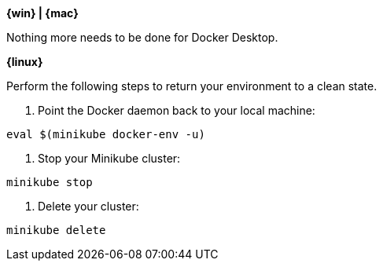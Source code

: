 ////
 Copyright (c) 2018 IBM Corporation and others.
 Licensed under Creative Commons Attribution-NoDerivatives
 4.0 International (CC BY-ND 4.0)
   https://creativecommons.org/licenses/by-nd/4.0/

 Contributors:
     IBM Corporation
////


****
[system]#*{win} | {mac}*#

Nothing more needs to be done for Docker Desktop.

[system]#*{linux}*#

Perform the following steps to return your environment to a clean state.

1. Point the Docker daemon back to your local machine:

```
eval $(minikube docker-env -u)
```

2. Stop your Minikube cluster:

```
minikube stop
```

3. Delete your cluster:

```
minikube delete
```

****

